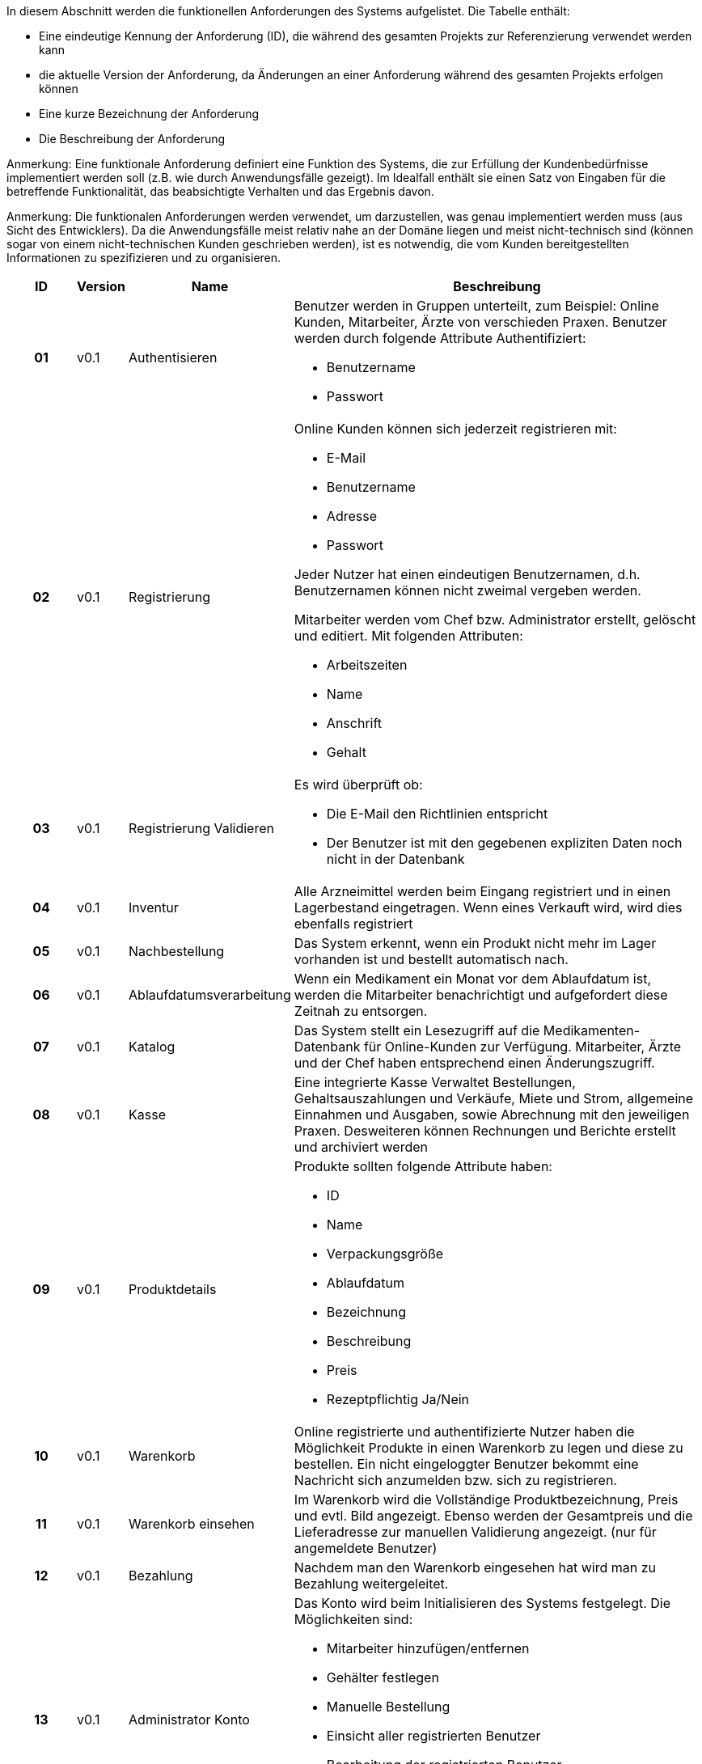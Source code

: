 
In diesem Abschnitt werden die funktionellen Anforderungen des Systems aufgelistet. Die Tabelle enthält:

* Eine eindeutige Kennung der Anforderung (ID), die während des gesamten Projekts zur Referenzierung verwendet werden kann
* die aktuelle Version der Anforderung, da Änderungen an einer Anforderung während des gesamten Projekts erfolgen können
* Eine kurze Bezeichnung der Anforderung
* Die Beschreibung der Anforderung

Anmerkung: Eine funktionale Anforderung definiert eine Funktion des Systems, die zur Erfüllung der Kundenbedürfnisse implementiert werden soll (z.B. wie durch Anwendungsfälle gezeigt). Im Idealfall enthält sie einen Satz von Eingaben für die betreffende Funktionalität, das beabsichtigte Verhalten und das Ergebnis davon.

Anmerkung: Die funktionalen Anforderungen werden verwendet, um darzustellen, was genau implementiert werden muss (aus Sicht des Entwicklers). Da die Anwendungsfälle meist relativ nahe an der Domäne liegen und meist nicht-technisch sind (können sogar von einem nicht-technischen Kunden geschrieben werden), ist es notwendig, die vom Kunden bereitgestellten Informationen zu spezifizieren und zu organisieren.


[options="header", cols="2h, 1, 3, 12"]
|===
|ID
|Version
|Name
|Beschreibung

|01
|v0.1
|Authentisieren
a|
Benutzer werden in Gruppen unterteilt, zum Beispiel: Online Kunden, Mitarbeiter, Ärzte von verschieden Praxen. Benutzer werden durch folgende Attribute Authentifiziert: 

*	Benutzername
*	Passwort

|02
|v0.1
|Registrierung
a|
Online Kunden können sich jederzeit registrieren mit:

*	E-Mail 
*	Benutzername
*	Adresse
*	Passwort

Jeder Nutzer hat einen eindeutigen Benutzernamen, d.h. Benutzernamen können nicht zweimal vergeben werden.

Mitarbeiter werden vom Chef bzw. Administrator erstellt, gelöscht und editiert. Mit folgenden Attributen:

*	Arbeitszeiten
*	Name
*	Anschrift
*	Gehalt
|03
|v0.1
|Registrierung Validieren
a|
Es wird überprüft ob:

*	Die E-Mail den Richtlinien entspricht
*	Der Benutzer ist mit den gegebenen expliziten Daten noch nicht in der Datenbank


|04
|v0.1
|Inventur
a|
Alle Arzneimittel werden beim Eingang registriert und in einen Lagerbestand eingetragen.
Wenn eines Verkauft wird, wird dies ebenfalls registriert

|05
|v0.1
|Nachbestellung
a|
Das System erkennt, wenn ein Produkt nicht mehr im Lager vorhanden ist und bestellt automatisch nach.

|06
|v0.1
|Ablaufdatumsverarbeitung
a|
Wenn ein Medikament ein Monat vor dem Ablaufdatum ist, werden die Mitarbeiter benachrichtigt und aufgefordert diese Zeitnah zu entsorgen.

|07
|v0.1
|Katalog
a|
Das System stellt ein Lesezugriff auf die Medikamenten-Datenbank für Online-Kunden zur Verfügung.  Mitarbeiter, Ärzte und der Chef haben entsprechend einen Änderungszugriff.

|08
|v0.1
|Kasse
a|
Eine integrierte Kasse Verwaltet Bestellungen, Gehaltsauszahlungen und Verkäufe, Miete und Strom, allgemeine Einnahmen und Ausgaben, sowie Abrechnung mit den jeweiligen Praxen. Desweiteren können Rechnungen und Berichte erstellt und archiviert werden

|09
|v0.1
|Produktdetails
a|
Produkte sollten folgende Attribute haben:

*	ID
*	Name
*	Verpackungsgröße
*	Ablaufdatum
*	Bezeichnung
*	Beschreibung
*	Preis
*	Rezeptpflichtig Ja/Nein

|10
|v0.1
|Warenkorb
a|
Online registrierte und authentifizierte Nutzer haben die Möglichkeit Produkte in einen Warenkorb zu legen und diese zu bestellen. Ein nicht eingeloggter Benutzer bekommt eine Nachricht sich anzumelden bzw. sich zu registrieren.

|11
|v0.1
|Warenkorb einsehen
a|
Im Warenkorb wird die Vollständige Produktbezeichnung, Preis und evtl. Bild angezeigt. Ebenso werden der Gesamtpreis und die Lieferadresse zur manuellen Validierung angezeigt. (nur für angemeldete Benutzer)

|12
|v0.1
|Bezahlung
a|
Nachdem man den Warenkorb eingesehen hat wird man zu Bezahlung weitergeleitet.


|13
|v0.1
|Administrator Konto
a|
Das Konto wird beim Initialisieren des Systems festgelegt. Die Möglichkeiten sind:

*	Mitarbeiter hinzufügen/entfernen
*	Gehälter festlegen
*	Manuelle Bestellung
*	Einsicht aller registrierten Benutzer
*	Bearbeitung der registrierten Benutzer
*	Übersicht vom Lagerbestand
*	Übersicht aller Bestellungen und Verkäufe

|14
|v0.1
|Kunden Konto
a|
Das Konto wird beim Initialisieren des Systems festgelegt. Die Möglichkeiten sind:

*	Manuelle Bestellung
*	Information zu Verfügbarkeit gelisteter Medikamente
*	Übersicht der bestellten Artikel
*   Kunden können Account selbst löschen
*   Haben einen Warenkorb

|15
|v0.1
|Mitarbeiter Konto
a|
Das Konto wird beim Initialisieren des Systems festgelegt. Die Möglichkeiten sind:

*	Manuelle Bestellung
*	Information zu Verfügbarkeit aller Medikamente
*	Übersicht der aller Kunden
*   Mitarbeiter können ihren account nicht löschen
*   Können Bargeld entgegen nehmen und das Medikament somit bezahlen
*   Können nicht verfügbare Medikamente reservieren
|===
